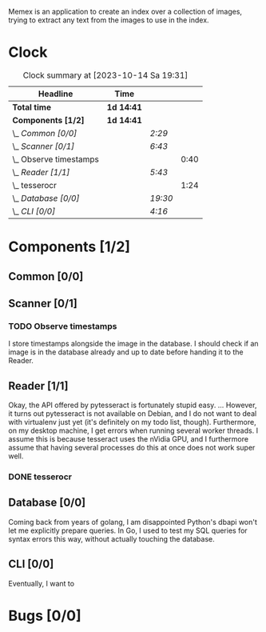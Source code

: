 # -*- mode: org; fill-column: 78; -*-
# Time-stamp: <2023-10-14 19:31:41 krylon>
#
#+TAGS: go(g) internals(i) ui(u) bug(b) feature(f)
#+TAGS: database(d) design(e), meditation(m)
#+TAGS: optimize(o) refactor(r) cleanup(c)
#+TODO: TODO(t)  RESEARCH(r) IMPLEMENT(i) TEST(e) | DONE(d) FAILED(f) CANCELLED(c)
#+TODO: MEDITATE(m) PLANNING(p) | SUSPENDED(s)
#+PRIORITIES: A G D

Memex is an application to create an index over a collection of
images, trying to extract any text from the images to use in the
index.

* Clock
  #+BEGIN: clocktable :scope file :maxlevel 202 :emphasize t
  #+CAPTION: Clock summary at [2023-10-14 Sa 19:31]
  | Headline                 | Time       |         |      |
  |--------------------------+------------+---------+------|
  | *Total time*             | *1d 14:41* |         |      |
  |--------------------------+------------+---------+------|
  | *Components [1/2]*       | *1d 14:41* |         |      |
  | \_  /Common [0/0]/       |            | /2:29/  |      |
  | \_  /Scanner [0/1]/      |            | /6:43/  |      |
  | \_    Observe timestamps |            |         | 0:40 |
  | \_  /Reader [1/1]/       |            | /5:43/  |      |
  | \_    tesserocr          |            |         | 1:24 |
  | \_  /Database [0/0]/     |            | /19:30/ |      |
  | \_  /CLI [0/0]/          |            | /4:16/  |      |
  #+END:
* Components [1/2]
  :PROPERTIES:
  :COOKIE_DATA: todo recursive
  :VISIBILITY: children
  :END:
** Common [0/0]
   :LOGBOOK:
   CLOCK: [2023-10-07 Sa 16:48]--[2023-10-07 Sa 18:49] =>  2:01
   CLOCK: [2023-10-07 Sa 12:20]--[2023-10-07 Sa 12:48] =>  0:28
   :END:
** Scanner [0/1]
   :LOGBOOK:
   CLOCK: [2023-10-04 Mi 17:53]--[2023-10-04 Mi 19:53] =>  2:00
   CLOCK: [2023-09-30 Sa 18:15]--[2023-09-30 Sa 22:18] =>  4:03
   :END:
*** TODO Observe timestamps
    :LOGBOOK:
    CLOCK: [2023-10-14 Sa 19:10]--[2023-10-14 Sa 19:31] =>  0:21
    CLOCK: [2023-10-14 Sa 18:30]--[2023-10-14 Sa 18:49] =>  0:19
    :END:
    I store timestamps alongside the image in the database. I should check if
    an image is in the database already and up to date before handing it to
    the Reader.
** Reader [1/1]
   :LOGBOOK:
   CLOCK: [2023-10-11 Mi 17:50]--[2023-10-11 Mi 17:52] =>  0:02
   CLOCK: [2023-10-04 Mi 20:19]--[2023-10-05 Do 00:36] =>  4:17
   :END:
   Okay, the API offered by pytesseract is fortunately stupid easy.
   ... However, it turns out pytesseract is not available on Debian, and I do
   not want to deal with virtualenv just yet (it's definitely on my todo list,
   though).
   Furthermore, on my desktop machine, I get errors when running several
   worker threads. I assume this is because tesseract uses the nVidia GPU, and
   I furthermore assume that having several processes do this at once does not
   work super well.
*** DONE tesserocr
    CLOSED: [2023-10-12 Do 20:19]
    :LOGBOOK:
    CLOCK: [2023-10-11 Mi 17:52]--[2023-10-11 Mi 19:16] =>  1:24
    :END:
** Database [0/0]
   :LOGBOOK:
   CLOCK: [2023-10-14 Sa 14:15]--[2023-10-14 Sa 14:23] =>  0:08
   CLOCK: [2023-10-12 Do 14:50]--[2023-10-12 Do 20:16] =>  5:26
   CLOCK: [2023-10-08 So 21:05]--[2023-10-08 So 21:58] =>  0:53
   CLOCK: [2023-10-07 Sa 19:52]--[2023-10-07 Sa 22:52] =>  3:00
   CLOCK: [2023-10-06 Fr 19:25]--[2023-10-07 Sa 00:19] =>  4:54
   CLOCK: [2023-10-05 Do 19:37]--[2023-10-06 Fr 00:46] =>  5:09
   :END:
   Coming back from years of golang, I am disappointed Python's dbapi won't
   let me explicitly prepare queries. In Go, I used to test my SQL queries for
   syntax errors this way, without actually touching the database.
** CLI [0/0]
   :LOGBOOK:
   CLOCK: [2023-10-10 Di 17:49]--[2023-10-10 Di 22:05] =>  4:16
   :END:
   Eventually, I want to
* Bugs [0/0]
  :PROPERTIES:
  :COOKIE_DATA: todo recursive
  :VISIBILITY: children
  :END:


